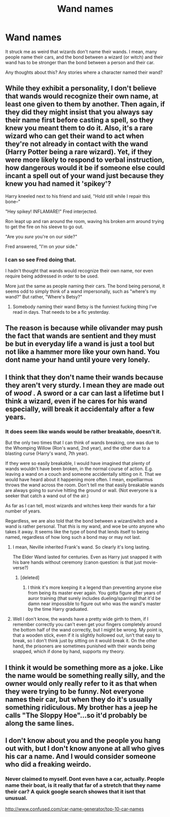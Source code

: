 #+TITLE: Wand names

* Wand names
:PROPERTIES:
:Author: ryanvdb
:Score: 3
:DateUnix: 1426194097.0
:DateShort: 2015-Mar-13
:FlairText: Discussion
:END:
It struck me as weird that wizards don't name their wands. I mean, many people name their cars, and the bond between a wizard (or witch) and their wand has to be stronger than the bond between a person and their car.

Any thoughts about this? Any stories where a character named their wand?


** While they exhibit a personality, I don't believe that wands would recognize their own name, at least one given to them by another. Then again, if they did they might insist that you always say their name first before casting a spell, so they knew you meant them to do it. Also, it's a rare wizard who can get their wand to act when they're not already in contact with the wand (Harry Potter being a rare wizard). Yet, if they were more likely to respond to verbal instruction, how dangerous would it be if someone else could incant a spell out of your wand just because they knew you had named it 'spikey'?

Harry kneeled next to his friend and said, "Hold still while I repair this bone--"

"Hey spikey! INFLAMARE!" Fred interjected.

Ron leapt up and ran around the room, waving his broken arm around trying to get the fire on his sleeve to go out.

"Are you /sure/ you're on our side?"

Fred answered, "I'm on /your/ side."
:PROPERTIES:
:Author: wordhammer
:Score: 3
:DateUnix: 1426200451.0
:DateShort: 2015-Mar-13
:END:

*** I can so see Fred doing that.

I hadn't thought that wands would recognize their own name, nor even require being addressed in order to be used.

More just the same as people naming their cars. The bond being personal, it seems odd to simply think of a wand impersonally, such as "where's my wand?" But rather, "Where's Betsy?"
:PROPERTIES:
:Author: ryanvdb
:Score: 2
:DateUnix: 1426201224.0
:DateShort: 2015-Mar-13
:END:

**** Somebody naming their wand Betsy is the funniest fucking thing I've read in days. That needs to be a fic yesterday.
:PROPERTIES:
:Score: 3
:DateUnix: 1426202996.0
:DateShort: 2015-Mar-13
:END:


** The reason is because while olivander may push the fact that wands are sentient and they must be but in everyday life a wand is just a tool but not like a hammer more like your own hand. You dont name your hand until youre very lonely.
:PROPERTIES:
:Author: throwawayted98
:Score: 3
:DateUnix: 1426210889.0
:DateShort: 2015-Mar-13
:END:


** I think that they don't name their wands because they aren't very sturdy. I mean they are made out of /wood/ . A sword or a car can last a lifetime but I think a wizard, even if he cares for his wand especially, will break it accidentaly after a few years.
:PROPERTIES:
:Author: gogo199432
:Score: 2
:DateUnix: 1426198090.0
:DateShort: 2015-Mar-13
:END:

*** It does seem like wands would be rather breakable, doesn't it.

But the only two times that I can think of wands breaking, one was due to the Whomping Willow (Ron's wand, 2nd year), and the other due to a blasting curse (Harry's wand, 7th year).

If they were so easily breakable, I would have imagined that plenty of wands wouldn't have been broken, in the normal course of action. E.g. leaving a wand on a couch and someone accidentally sitting on it. That we would have heard about it happening more often. I mean, expelliarmus throws the wand across the room. Don't tell me that easily breakable wands are always going to survive hitting the ground or wall. (Not everyone is a seeker that catch a wand out of the air.)

As far as I can tell, most wizards and witches keep their wands for a fair number of years.

Regardless, we are also told that the bond between a wizard/witch and a wand is rather personal. That /this/ is my wand, and woe be unto anyone who takes it away. It seems like the type of bond that lends itself to being named, regardless of how long such a bond may or may not last.
:PROPERTIES:
:Author: ryanvdb
:Score: 2
:DateUnix: 1426199496.0
:DateShort: 2015-Mar-13
:END:

**** I mean, Neville inherited Frank's wand. So clearly it's long lasting.

The Elder Wand lasted for centuries. Even as Harry just snapped it with his bare hands without ceremony (canon question: is that just movie-verse?)
:PROPERTIES:
:Author: snowywish
:Score: 2
:DateUnix: 1426203872.0
:DateShort: 2015-Mar-13
:END:

***** [deleted]
:PROPERTIES:
:Score: 3
:DateUnix: 1426204743.0
:DateShort: 2015-Mar-13
:END:

****** I think it's more keeping it a legend than preventing anyone else from being its master ever again. You gotta figure after years of auror training (that surely includes dueling/sparring) that it'd be damn near impossible to figure out who was the wand's master by the time Harry graduated.
:PROPERTIES:
:Author: KalmiaKamui
:Score: 3
:DateUnix: 1426226136.0
:DateShort: 2015-Mar-13
:END:


**** Well I don't know, the wands have a pretty wide girth to them, if I remember correctly you can't even get your fingers completely around the bottom half of the wand correctly, but I might be wrong. My point is, that a wooden stick, even if it is slightly hollowed out, isn't that easy to break, so I don't think just by sitting on it would break it. On the other hand, the prisoners are sometimes punished with their wands being snapped, which if done by hand, supports my theory.
:PROPERTIES:
:Author: gogo199432
:Score: 2
:DateUnix: 1426205182.0
:DateShort: 2015-Mar-13
:END:


** I think it would be something more as a joke. Like the name would be something really silly, and the owner would only really refer to it as that when they were trying to be funny. Not everyone names their car, but when they do it's usually something ridiculous. My brother has a jeep he calls "The Sloppy Hoe"...so it'd probably be along the same lines.
:PROPERTIES:
:Author: silver_fire_lizard
:Score: 2
:DateUnix: 1426201605.0
:DateShort: 2015-Mar-13
:END:


** I don't know about you and the people you hang out with, but I don't know anyone at all who gives his car a name. And I would consider someone who did a freaking weirdo.
:PROPERTIES:
:Author: Frix
:Score: 1
:DateUnix: 1426271033.0
:DateShort: 2015-Mar-13
:END:

*** Never claimed to myself. Dont even have a car, actually. People name their boat, is it really that far of a stretch that they name their car? A quick google search showes that it isnt that unusual.

[[http://www.confused.com/car-name-generator/top-10-car-names]]
:PROPERTIES:
:Author: ryanvdb
:Score: 1
:DateUnix: 1426295103.0
:DateShort: 2015-Mar-14
:END:

